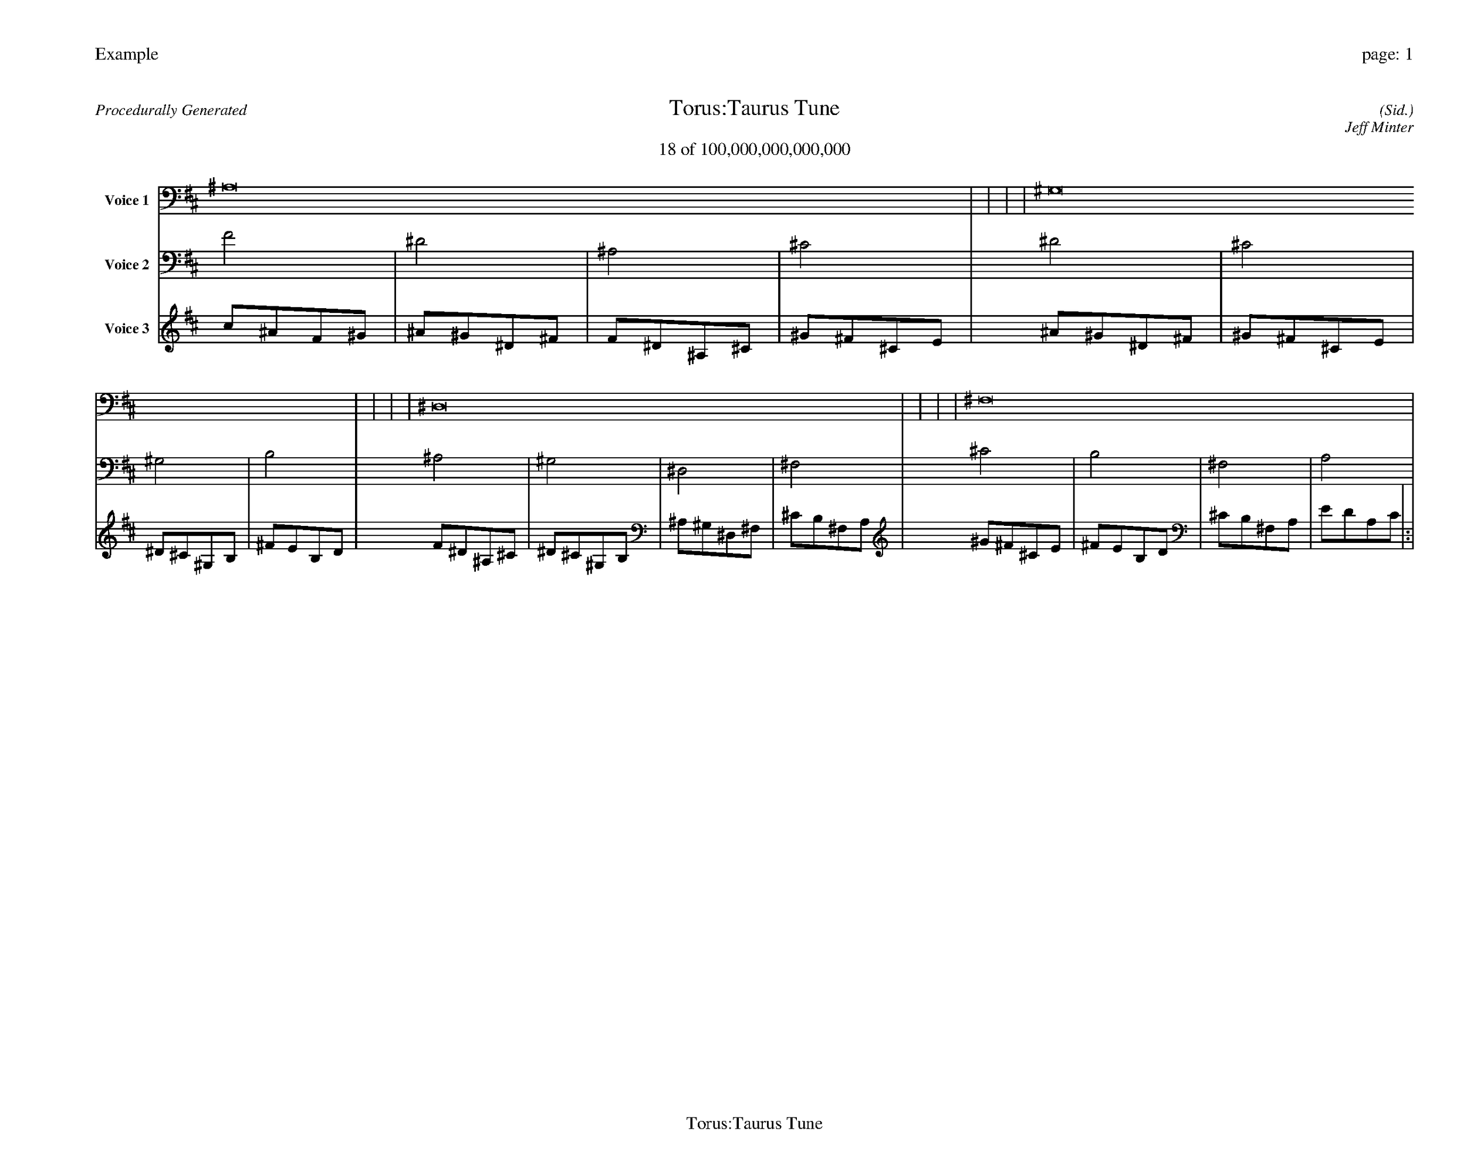 
%abc-2.2
%%pagewidth 35cm
%%header "Example		page: $P"
%%footer "	$T"
%%gutter .5cm
%%barsperstaff 16
%%titleformat R-P-Q-T C1 O1, T+T N1
%%composerspace 0
X: 2 % start of header
T:Torus:Taurus Tune
T:18 of 100,000,000,000,000
C: (Sid.)
O: Jeff Minter
R:Procedurally Generated
L: 1/8
K: D % scale: C major
V:1 name="Voice 1"
^A,16    |     |     |     | ^G,16    |     |     |     | ^D,16    |     |     |     | ^F,16    |     |     |     | :|
V:2 name="Voice 2"
F4    | ^D4    | ^A,4    | ^C4    | ^D4    | ^C4    | ^G,4    | B,4    | ^A,4    | ^G,4    | ^D,4    | ^F,4    | ^C4    | B,4    | ^F,4    | A,4    | :|
V:3 name="Voice 3"
c1^A1F1^G1|^A1^G1^D1^F1|F1^D1^A,1^C1|^G1^F1^C1E1|^A1^G1^D1^F1|^G1^F1^C1E1|^D1^C1^G,1B,1|^F1E1B,1D1|F1^D1^A,1^C1|^D1^C1^G,1B,1|^A,1^G,1^D,1^F,1|^C1B,1^F,1A,1|^G1^F1^C1E1|^F1E1B,1D1|^C1B,1^F,1A,1|E1D1A,1C1|:|
